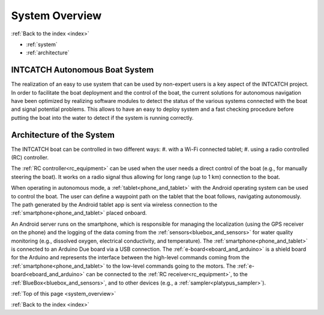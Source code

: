 .. _system_overview:

System Overview
===============

:ref:`Back to the index <index>`

* :ref:`system`
* :ref:`architecture`

.. _system:

INTCATCH Autonomous Boat System
-------------------------------

The realization of an easy to use system that can be used by non-expert users is a key aspect of the
INTCATCH project. In order to facilitate the boat deployment and the control of the boat, the current
solutions for autonomous navigation have been optimized by realizing software modules to detect the
status of the various systems connected with the boat and signal potential problems. This
allows to have an easy to deploy system and a fast checking procedure before putting the boat into the
water to detect if the system is running correctly.

.. image:: _static/images/overview/general-schema.jpg
   :height: 480px
   :align: center

.. _architecture:

Architecture of the System
--------------------------

The INTCATCH boat can be controlled in two different ways:
#.	with a Wi-Fi connected tablet;
#.	using a radio controlled (RC) controller.

The :ref:`RC controller<rc_equipment>` can be used when the user needs a direct control of the boat
(e.g., for manually steering the boat).
It works on a radio signal thus allowing for long range (up to 1 km) connection to the boat.

.. image:: _static/images/overview/architecture.jpg
   :height: 480px
   :align: center

When operating in autonomous mode, a :ref:`tablet<phone_and_tablet>` with the Android operating system can be used to control the boat.
The user can define a waypoint path on the tablet that the boat follows, navigating autonomously.
The path generated by the Android tablet app is sent via wireless connection to the :ref:`smartphone<phone_and_tablet>` placed onboard.

An Android server runs on the smartphone, which is responsible for managing the localization
(using the GPS receiver on the phone) and the logging of the data coming from the :ref:`sensors<bluebox_and_sensors>` for water quality monitoring
(e.g., dissolved oxygen, electrical conductivity, and temperature).
The :ref:`smartphone<phone_and_tablet>` is connected to an Arduino Due board via a USB connection.
The :ref:`e-board<eboard_and_arduino>` is a shield board for the Arduino and represents the interface between the high-level commands
coming from the :ref:`smartphone<phone_and_tablet>` to the low-level commands going to the motors. The :ref:`e-board<eboard_and_arduino>` can be connected
to the :ref:`RC receiver<rc_equipment>`, to the :ref:`BlueBox<bluebox_and_sensors>`, and to other devices (e.g., a :ref:`sampler<platypus_sampler>`).




:ref:`Top of this page <system_overview>`

:ref:`Back to the index <index>`
